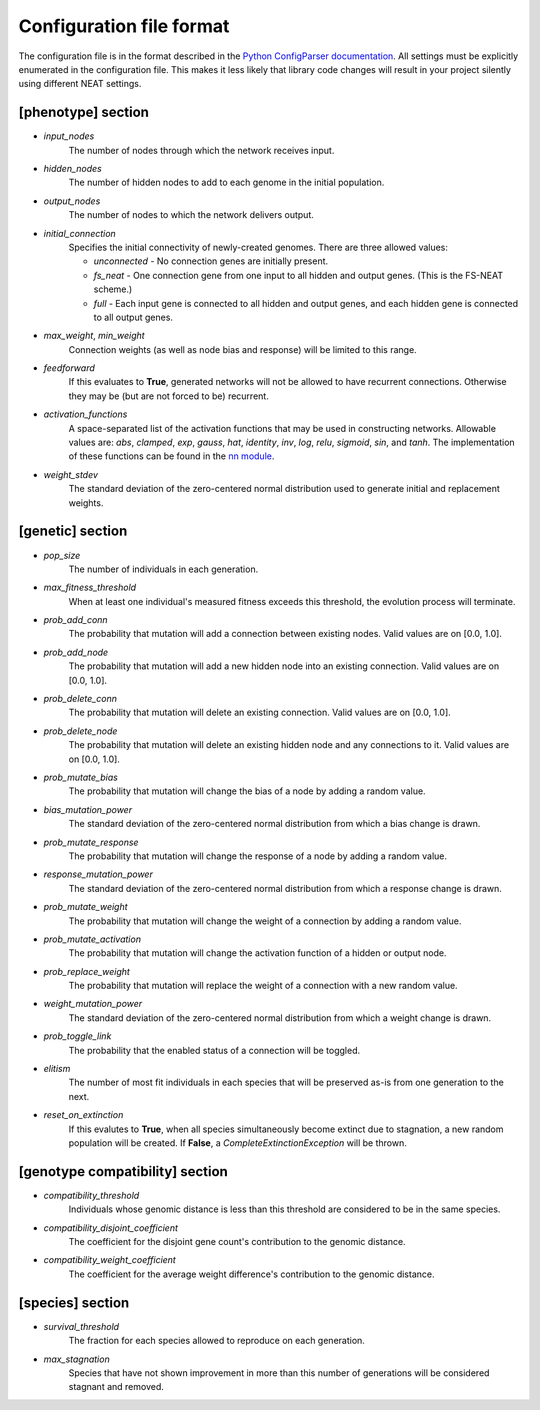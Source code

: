 
Configuration file format
=========================

The configuration file is in the format described in the `Python ConfigParser documentation
<https://docs.python.org/2/library/configparser.html>`_.  All settings must be explicitly enumerated in the
configuration file.  This makes it less likely that library code changes will result in your project silently
using different NEAT settings.


[phenotype] section
-------------------

* *input_nodes*
    The number of nodes through which the network receives input.
* *hidden_nodes*
    The number of hidden nodes to add to each genome in the initial population.
* *output_nodes*
    The number of nodes to which the network delivers output.
* *initial_connection*
    Specifies the initial connectivity of newly-created genomes.  There are three allowed values:

    * *unconnected* - No connection genes are initially present.
    * *fs_neat* - One connection gene from one input to all hidden and output genes. (This is the FS-NEAT scheme.)
    * *full* - Each input gene is connected to all hidden and output genes, and each hidden gene is connected to all output genes.

* *max_weight*, *min_weight*
    Connection weights (as well as node bias and response) will be limited to this range.
* *feedforward*
    If this evaluates to **True**, generated networks will not be allowed to have recurrent connections.  Otherwise
    they may be (but are not forced to be) recurrent.
* *activation_functions*
    A space-separated list of the activation functions that may be used in constructing networks.  Allowable values
    are: *abs*, *clamped*, *exp*, *gauss*, *hat*, *identity*, *inv*, *log*, *relu*, *sigmoid*, *sin*, and *tanh*. The
    implementation of these functions can be found in the `nn module
    <https://github.com/CodeReclaimers/neat-python/blob/master/neat/nn/__init__.py>`_.
* *weight_stdev*
    The standard deviation of the zero-centered normal distribution used to generate initial and replacement weights.

[genetic] section
-----------------
* *pop_size*
    The number of individuals in each generation.
* *max_fitness_threshold*
    When at least one individual's measured fitness exceeds this threshold, the evolution process will terminate.
* *prob_add_conn*
    The probability that mutation will add a connection between existing nodes. Valid values are on [0.0, 1.0].
* *prob_add_node*
    The probability that mutation will add a new hidden node into an existing connection. Valid values are on [0.0, 1.0].
* *prob_delete_conn*
    The probability that mutation will delete an existing connection. Valid values are on [0.0, 1.0].
* *prob_delete_node*
    The probability that mutation will delete an existing hidden node and any connections to it.  Valid values are on [0.0, 1.0].
* *prob_mutate_bias*
    The probability that mutation will change the bias of a node by adding a random value.
* *bias_mutation_power*
    The standard deviation of the zero-centered normal distribution from which a bias change is drawn.
* *prob_mutate_response*
    The probability that mutation will change the response of a node by adding a random value.
* *response_mutation_power*
    The standard deviation of the zero-centered normal distribution from which a response change is drawn.
* *prob_mutate_weight*
    The probability that mutation will change the weight of a connection by adding a random value.
* *prob_mutate_activation*
    The probability that mutation will change the activation function of a hidden or output node.
* *prob_replace_weight*
    The probability that mutation will replace the weight of a connection with a new random value.
* *weight_mutation_power*
    The standard deviation of the zero-centered normal distribution from which a weight change is drawn.
* *prob_toggle_link*
    The probability that the enabled status of a connection will be toggled.
* *elitism*
    The number of most fit individuals in each species that will be preserved as-is from one generation to the next.
* *reset_on_extinction*
    If this evalutes to **True**, when all species simultaneously become extinct due to stagnation, a new random
    population will be created. If **False**, a *CompleteExtinctionException* will be thrown.

[genotype compatibility] section
--------------------------------
* *compatibility_threshold*
    Individuals whose genomic distance is less than this threshold are considered to be in the same species.
* *compatibility_disjoint_coefficient*
    The coefficient for the disjoint gene count's contribution to the genomic distance.
* *compatibility_weight_coefficient*
    The coefficient for the average weight difference's contribution to the genomic distance.

[species] section
-----------------
* *survival_threshold*
    The fraction for each species allowed to reproduce on each generation.
* *max_stagnation*
    Species that have not shown improvement in more than this number of generations will be considered stagnant and removed.



